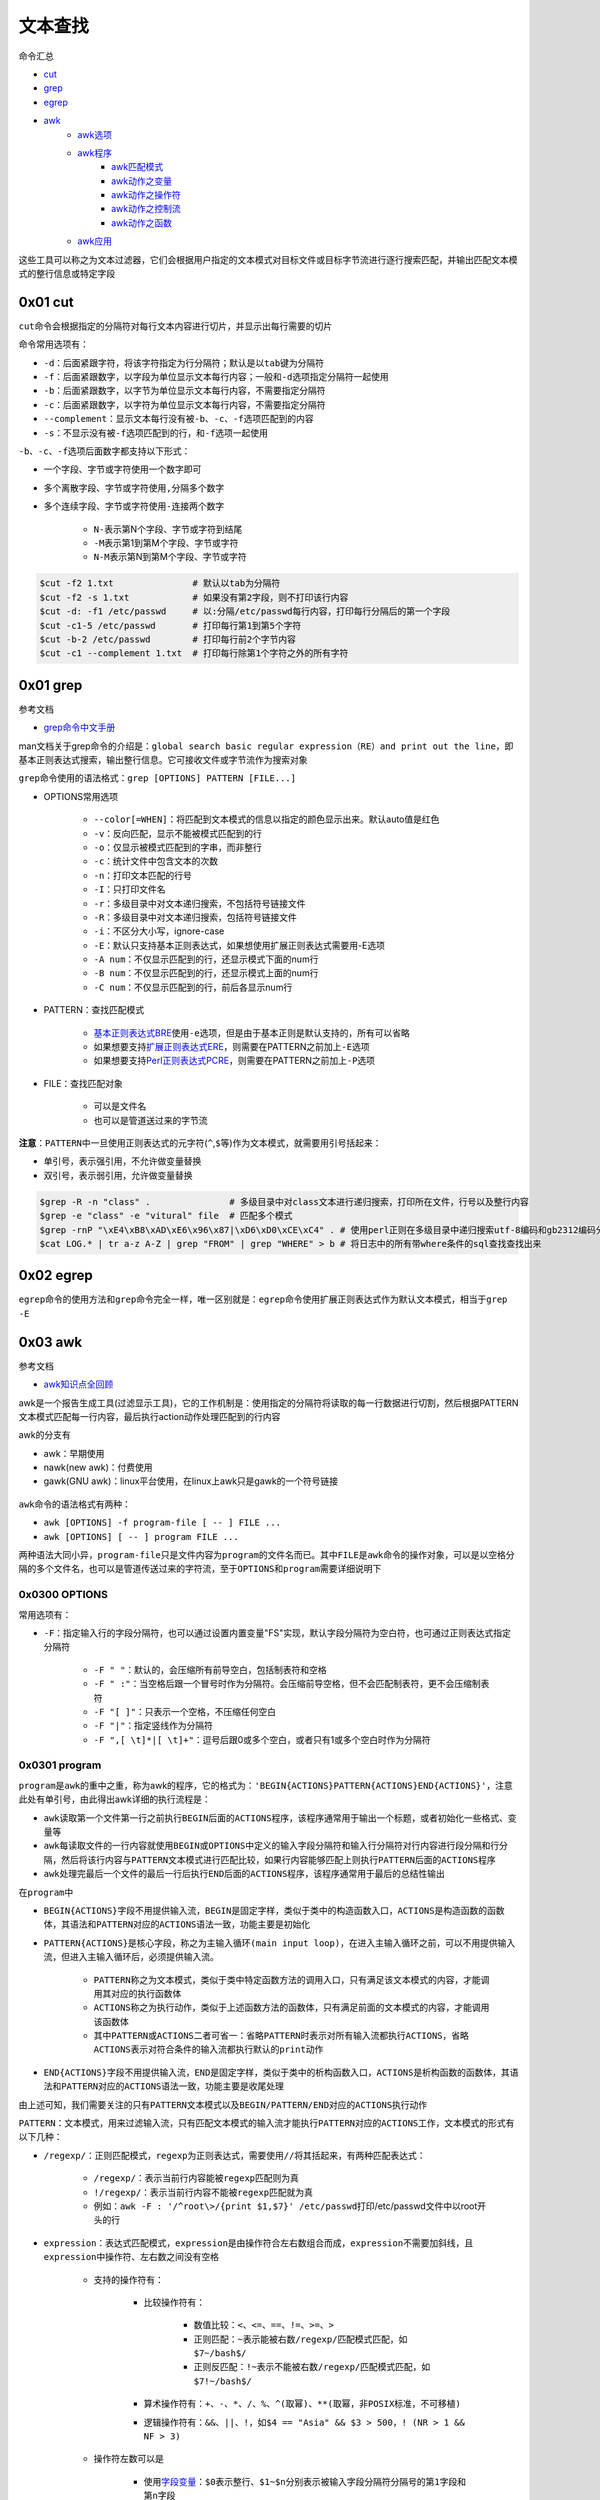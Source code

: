 文本查找
=================

命令汇总

- \ `cut <#cutl>`_\ 
- \ `grep <#grepl>`_\ 
- \ `egrep <#egrepl>`_\ 
- \ `awk <#awkl>`_\ 
	- \ `awk选项 <#optionsl>`_\ 
	- \ `awk程序 <#programl>`_\ 
		- \ `awk匹配模式 <#patternl>`_\ 
		- \ `awk动作之变量 <#awkvarl>`_\ 
		- \ `awk动作之操作符 <#awkoperal>`_\ 
		- \ `awk动作之控制流 <#awkctrl>`_\ 
		- \ `awk动作之函数 <#awkfuncl>`_\ 
	- \ `awk应用 <#awkappl>`_\ 

这些工具可以称之为文本过滤器，它们会根据用户指定的文本模式对目标文件或目标字节流进行逐行搜索匹配，并输出匹配文本模式的整行信息或特定字段

.. _cutl:

0x01 cut
~~~~~~~~~~

\ ``cut``\ 命令会根据指定的分隔符对每行文本内容进行切片，并显示出每行需要的切片

命令常用选项有：

- \ ``-d``\ ：后面紧跟字符，将该字符指定为行分隔符；默认是以\ ``tab``\ 键为分隔符
- \ ``-f``\ ：后面紧跟数字，以字段为单位显示文本每行内容；一般和\ ``-d``\ 选项指定分隔符一起使用
- \ ``-b``\ ：后面紧跟数字，以字节为单位显示文本每行内容，不需要指定分隔符
- \ ``-c``\ ：后面紧跟数字，以字符为单位显示文本每行内容，不需要指定分隔符
- \ ``--complement``\ ：显示文本每行没有被\ ``-b``\ 、\ ``-c``\ 、\ ``-f``\ 选项匹配到的内容
- \ ``-s``\ ：不显示没有被\ ``-f``\ 选项匹配到的行，和\ ``-f``\ 选项一起使用

\ ``-b``\ 、\ ``-c``\ 、\ ``-f``\ 选项后面数字都支持以下形式： 

- 一个字段、字节或字符使用一个数字即可
- 多个离散字段、字节或字符使用\ ``,``\ 分隔多个数字
- 多个连续字段、字节或字符使用\ ``-``\ 连接两个数字

    - \ ``N-``\ 表示第N个字段、字节或字符到结尾
    - \ ``-M``\ 表示第1到第M个字段、字节或字符
    - \ ``N-M``\ 表示第N到第M个字段、字节或字符




.. code-block:: sh

	$cut -f2 1.txt               # 默认以tab为分隔符
	$cut -f2 -s 1.txt            # 如果没有第2字段，则不打印该行内容
	$cut -d: -f1 /etc/passwd     # 以:分隔/etc/passwd每行内容，打印每行分隔后的第一个字段
	$cut -c1-5 /etc/passwd       # 打印每行第1到第5个字符
	$cut -b-2 /etc/passwd        # 打印每行前2个字节内容
	$cut -c1 --complement 1.txt  # 打印每行除第1个字符之外的所有字符

.. _grepl:

0x01 grep
~~~~~~~~~~~~

参考文档

- \ `grep命令中文手册 <http://www.cnblogs.com/f-ck-need-u/p/7462706.html>`_\ 

man文档关于grep命令的介绍是：\ ``global search basic regular expression（RE）and print out the line``\ ，即基本正则表达式搜索，输出整行信息。它可接收文件或字节流作为搜索对象

\ ``grep``\ 命令使用的语法格式：\ ``grep [OPTIONS] PATTERN [FILE...]``\ 

- OPTIONS常用选项

	- \ ``--color[=WHEN]``\ ：将匹配到文本模式的信息以指定的颜色显示出来。默认auto值是红色
	- \ ``-v``\ ：反向匹配，显示不能被模式匹配到的行
	- \ ``-o``\ ：仅显示被模式匹配到的字串，而非整行
	- \ ``-c``\ ：统计文件中包含文本的次数
	- \ ``-n``\ ：打印文本匹配的行号
	- \ ``-I``\ ：只打印文件名
	- \ ``-r``\ ：多级目录中对文本递归搜索，不包括符号链接文件
	- \ ``-R``\ ：多级目录中对文本递归搜索，包括符号链接文件
	- \ ``-i``\ ：不区分大小写，ignore-case
	- \ ``-E``\ ：默认只支持基本正则表达式，如果想使用扩展正则表达式需要用-E选项
	- \ ``-A num``\ ：不仅显示匹配到的行，还显示模式下面的num行
	- \ ``-B num``\ ：不仅显示匹配到的行，还显示模式上面的num行
	- \ ``-C num``\ ：不仅显示匹配到的行，前后各显示num行
- PATTERN：查找匹配模式

	- \ `基本正则表达式BRE <../../../5-Wildcard/2-Regular/1-syntax/1-bRegEx.html>`_\ 使用\ ``-e``\ 选项，但是由于基本正则是默认支持的，所有可以省略
	- 如果想要支持\ `扩展正则表达式ERE <../../../5-Wildcard/2-Regular/1-syntax/2-eRegEx.html>`_\ ，则需要在PATTERN之前加上\ ``-E``\ 选项
	- 如果想要支持\ `Perl正则表达式PCRE <../../../5-Wildcard/2-Regular/2-engine/3-perl.html>`_\ ，则需要在PATTERN之前加上\ ``-P``\ 选项
- FILE：查找匹配对象

	- 可以是文件名
	- 也可以是管道送过来的字节流

\ **注意**\ ：\ ``PATTERN``\ 中一旦使用正则表达式的元字符(\ ``^``\ ,\ ``$``\ 等)作为文本模式，就需要用引号括起来：

- 单引号，表示强引用，不允许做变量替换
- 双引号，表示弱引用，允许做变量替换

.. code-block:: sh

	$grep -R -n "class" .               # 多级目录中对class文本进行递归搜索，打印所在文件，行号以及整行内容
	$grep -e "class" -e "vitural" file  # 匹配多个模式
	$grep -rnP "\xE4\xB8\xAD\xE6\x96\x87|\xD6\xD0\xCE\xC4" . # 使用perl正则在多级目录中递归搜索utf-8编码和gb2312编码分别是E4B8ADE69687和D6D0CEC4的中文
	$cat LOG.* | tr a-z A-Z | grep "FROM" | grep "WHERE" > b # 将日志中的所有带where条件的sql查找查找出来

.. _egrepl:

0x02 egrep
~~~~~~~~~~~~

\ ``egrep``\ 命令的使用方法和\ ``grep``\ 命令完全一样，唯一区别就是：\ ``egrep``\ 命令使用扩展正则表达式作为默认文本模式，相当于\ ``grep -E``\ 


.. _awkl:

0x03 awk
~~~~~~~~~~

参考文档

- \ `awk知识点全回顾 <http://www.cnblogs.com/f-ck-need-u/p/7509812.html#blog6>`_\

awk是一个报告生成工具(过滤显示工具)，它的工作机制是：使用指定的分隔符将读取的每一行数据进行切割，然后根据PATTERN文本模式匹配每一行内容，最后执行action动作处理匹配到的行内容

awk的分支有

- awk：早期使用
- nawk(new awk)：付费使用
- gawk(GNU awk)：linux平台使用，在linux上awk只是gawk的一个符号链接

.. figure:: ../images/1.png

\ ``awk``\ 命令的语法格式有两种：

- \ ``awk [OPTIONS] -f program-file [ -- ] FILE ...``\ 
- \ ``awk [OPTIONS] [ -- ] program FILE ...``\ 

两种语法大同小异，\ ``program-file``\ 只是文件内容为\ ``program``\ 的文件名而已。其中\ ``FILE``\ 是\ ``awk``\ 命令的操作对象，可以是以空格分隔的多个文件名，也可以是管道传送过来的字符流，至于\ ``OPTIONS``\ 和\ ``program``\ 需要详细说明下

.. _optionsl:

0x0300 OPTIONS
+++++++++++++++

常用选项有：

- \ ``-F``\ ：指定输入行的字段分隔符，也可以通过设置内置变量"FS"实现，默认字段分隔符为空白符，也可通过正则表达式指定分隔符

	- \ ``-F " "``\ ：默认的，会压缩所有前导空白，包括制表符和空格
	- \ ``-F " :"``\ ：当空格后跟一个冒号时作为分隔符。会压缩前导空格，但不会匹配制表符，更不会压缩制表符
	- \ ``-F "[ ]"``\ ：只表示一个空格，不压缩任何空白
	- \ ``-F "|"``\ ：指定竖线作为分隔符
	- \ ``-F ",[ \t]*|[ \t]+"``\ ：逗号后跟0或多个空白，或者只有1或多个空白时作为分隔符

.. _programl:

0x0301 program
++++++++++++++++

\ ``program``\ 是\ ``awk``\ 的重中之重，称为awk的程序，它的格式为：\ ``'BEGIN{ACTIONS}PATTERN{ACTIONS}END{ACTIONS}'``\ ，注意此处有单引号，由此得出awk详细的执行流程是：

- \ ``awk``\ 读取第一个文件第一行之前执行\ ``BEGIN``\ 后面的\ ``ACTIONS``\ 程序，该程序通常用于输出一个标题，或者初始化一些格式、变量等
- \ ``awk``\ 每读取文件的一行内容就使用\ ``BEGIN``\ 或\ ``OPTIONS``\ 中定义的输入字段分隔符和输入行分隔符对行内容进行段分隔和行分隔，然后将该行内容与\ ``PATTERN``\ 文本模式进行匹配比较，如果行内容能够匹配上则执行\ ``PATTERN``\ 后面的\ ``ACTIONS``\ 程序
- \ ``awk``\ 处理完最后一个文件的最后一行后执行\ ``END``\ 后面的\ ``ACTIONS``\ 程序，该程序通常用于最后的总结性输出

在\ ``program``\ 中\ 

- ``BEGIN{ACTIONS}``\ 字段不用提供输入流，\ ``BEGIN``\ 是固定字样，类似于类中的构造函数入口，\ ``ACTIONS``\ 是构造函数的函数体，其语法和\ ``PATTERN``\ 对应的\ ``ACTIONS``\ 语法一致，功能主要是初始化
- ``PATTERN{ACTIONS}``\ 是核心字段，称之为\ ``主输入循环(main input loop)``\ ，在进入主输入循环之前，可以不用提供输入流，但进入主输入循环后，必须提供输入流。

	- \ ``PATTERN``\ 称之为文本模式，类似于类中特定函数方法的调用入口，只有满足该文本模式的内容，才能调用其对应的执行函数体
	- \ ``ACTIONS``\ 称之为执行动作，类似于上述函数方法的函数体，只有满足前面的文本模式的内容，才能调用该函数体
	- 其中\ ``PATTERN``\ 或\ ``ACTIONS``\ 二者可省一：省略\ ``PATTERN``\ 时表示对所有输入流都执行\ ``ACTIONS``\ ，省略\ ``ACTIONS``\ 表示对符合条件的输入流都执行默认的\ ``print动作``\ 
- \ ``END{ACTIONS}``\ 字段不用提供输入流，\ ``END``\ 是固定字样，类似于类中的析构函数入口，\ ``ACTIONS``\ 是析构函数的函数体，其语法和\ ``PATTERN``\ 对应的\ ``ACTIONS``\ 语法一致，功能主要是收尾处理

由上述可知，我们需要关注的只有\ ``PATTERN``\ 文本模式以及\ ``BEGIN/PATTERN/END``\ 对应的\ ``ACTIONS``\ 执行动作

.. _patternl:

\ ``PATTERN``\ ：文本模式，用来过滤输入流，只有匹配文本模式的输入流才能执行\ ``PATTERN``\ 对应的\ ``ACTIONS``\ 工作，文本模式的形式有以下几种：

- \ ``/regexp/``\ ：正则匹配模式，\ ``regexp``\ 为正则表达式，需要使用\ ``//``\ 将其括起来，有两种匹配表达式：

	- \ ``/regexp/``\ ：表示当前行内容能被\ ``regexp``\ 匹配则为真
	- \ ``!/regexp/``\ ：表示当前行内容不能被\ ``regexp``\ 匹配就为真
	- 例如：\ ``awk -F : '/^root\>/{print $1,$7}' /etc/passwd``\ 打印/etc/passwd文件中以root开头的行
- \ ``expression``\ ：表达式匹配模式，\ ``expression``\ 是由操作符合左右数组合而成，\ ``expression``\ 不需要加斜线，且\ ``expression``\ 中操作符、左右数之间没有空格

	- 支持的操作符有：

		- 比较操作符有：

			- 数值比较：\ ``<、<=、==、!=、>=、>``\ 
			- 正则匹配：\ ``~``\ 表示能被右数\ ``/regexp/``\ 匹配模式匹配，如\ ``$7~/bash$/``\ 
			- 正则反匹配：\ ``!~``\ 表示不能被右数\ ``/regexp/``\ 匹配模式匹配，如\ ``$7!~/bash$/``\ 
		- 算术操作符有：\ ``+、-、*、/、%、^(取幂)、**(取幂，非POSIX标准，不可移植)``\  
		- 逻辑操作符有：\ ``&&、||、!``\ ，如\ ``$4 == "Asia" && $3 > 500``\ ，\ ``! (NR > 1 && NF > 3)``\ 
	- 操作符左数可以是

		- 使用\ `字段变量 <#siteargl>`_\ ：\ ``$0``\ 表示整行、\ ``$1~$n``\ 分别表示被输入字段分隔符分隔号的\ ``第1字段``\ 和\ ``第n字段``\ 
		- 使用\ `内置变量 <#builtinl>`_\ 
	- 操作符右数可以是

		- 如果左数是数值，则操作符一般是数值比较，右数一般也是数值
		- 如果左数是字符串，则操作符一般是正则匹配，右数一般是\ ``/regexp/``\ 
	- 例如：\ ``awk -F : '$7~/bash$/{print $1}' /etc/passwd``\ 打印/etc/passwd文件中第7段是以bash结尾的行的第1段
- 地址定界模式，该模式有两种形式

	- \ ``/regexp1/,/regexp2/``\ ：第一次被\ ``regexp1``\ 匹配到的行开始到第一次被\ ``regexp2``\ 匹配到的行结束，这些内容都可以执行\ ``PATTERN``\ 后面的\ ``ACTIONS``\ 动作
	- \ ``expression1,expression2``\ ：第一次满足\ ``expression1``\ 的行开始到第一次满足\ ``expression2``\ 的行结束，这些内容都可以执行\ ``PATTERN``\ 后面的\ ``ACTIONS``\ 动作

需要注意的是：\ ``regexp``\ 正则表达式可以被赋值给一个变量，然后引用该变量来匹配数据

.. code-block:: sh

	reg="^[0-9]+$"
	$2~reg

.. _awkvarl: 

\ ``awk``\ 中支持的变量有以下几类

- 普通变量：也可以称为自定义变量

	- 如果要赋值字符串给自定义变量，则应该使用双引号将其括起来：\ ``reg="^[0-9]+$"``\ 
	- 如果要赋值数值给自定义变量，则不需要使用双引号：\ ``reg=9``\ 

.. _siteargl:

- 字段变量：每行内容被输入字段分隔符分隔形成的变量

	- \ ``$0``\ ：表示整行内容
	- \ ``$1~$n``\ ：表示每行使用分隔符分隔后的第一字段~第n字典

.. _builtinl:

- 内置变量：该变量可分为两类

	- awk内部自动修改的变量

		- \ ``ARGV``\ ：命令行参数数组，从0开始计数直到ARGC-1
		- \ ``ARGC``\ ：ARGV数组元素的个数
		- \ ``FILENAME``\ ：当前处理的文件名
		- \ ``FNR``\ ：当前处理文件的记录号(行号)(file record num)
		- \ ``NR``\ ：已处理的总记录数(总行数)，多个文件时不重置(record num)
		- \ ``NF``\ ：当前行使用分隔符分隔完后的字段总数(field num) 
	- awk内部不会改动的系统变量，完全需要手动修改，这类一般都有默认值

		- \ ``FS``\ ：输入字段分隔符，默认为空白(field separate)
		- \ ``OFS``\ ：输出字段分隔符，默认为空白(output field separate)
		- \ ``RS``\ ：输入流记录(行)分隔符，默认为\ ``\n``\ ，该变量只取变量值的第一个字符(record separate)
		- \ ``ORS``\ ：输出流记录(行)分隔符，默认为\ ``\n``\ ，该变量只取变量值的第一个字符(output record separate)
		- \ ``OFMT``\ ：printf输出数值转换成字符串输出时的格式，默认为\ ``%.6g``\ 
		- \ ``CONVFMT``\ ：printf输出数值转换成字符串输出时的格式，会被OFMT覆盖，默认为\ ``%.6g``\ 
		- \ ``RLENGTH``\ ：被match函数匹配的字符串的长度
		- \ ``RSTART``\ ：被match函数匹配的字符串的开始位置
		- \ ``SUBSEP``\ ：下标分隔符，默认为\ ``\034``\ ，ASCII中\ ``034``\ 代表的是双引号\ ``"``\ 
- 数组变量：\ ``awk数组``\ 和\ ``shell数组``\ 类似，都支持\ ``数值index``\ 的普通数组和\ ``字符串index``\ 的关联数组，其实\ ``数值index``\ 仍然会转换成\ ``字符串index``\ ，所以awk的数组类型都是关联数组

	- 数组格式：\ ``array_name[index]``\ 
	- 数组访问

		- 获取数组元素

			- \ ``array_name["var"]``\ ：index为var的数组元素，若该数组元素没有定义，则会定义一个新的数组元素\ ``array_name[""]``\ 
			- \ ``array_name[var]``\ ：index为变量var的值的数组元素，若该数组元素没有定义，则会定义一个新的数组元素\ ``array_name[""]``\ 
		- 判断数组元素是否存在

			- \ ``if ("var" in array_name)``\ ：判断数组\ ``array_name``\ 中是否有\ ``var下标``\ 对应的数组元素。如果有，它会返回1，否则返回0
			- \ ``if (array_name["var"] != "")``\ ：判断数组变量的值是否为空也可判断该数组元素是否存在，但当该元素不存在时，会创建它，一般不采用这种方式来判定
		- 循环遍历数组：\ ``for (i in array_name){do something about array_name[i]}``\ 

			- 变量\ ``i``\ 用来遍历数组的\ ``index``\ ，\ ``array_name``\ 是数组名
			- 这种方法是以遍历index的方式来遍历数组。由于index的顺序随机，所以遍历时顺序也是随机的
		- 删除数组元素或数组

			- \ ``delete array_name["var"]``\ ：删除\ ``array_name``\ 中下标为\ ``var``\ 的元素
			- \ ``delete array_name``\ ：删除数组\ ``array_name``\ 




.. _awkoperal:

\ ``awk``\ 支持的运算符有

- 比较操作符：

	- 数值比较：\ ``<、<=、==、!=、>=、>``\ 
	- 正则匹配：\ ``~``\ 表示能被右数\ ``/regexp/``\ 匹配模式匹配，如\ ``$7~/bash$/``\ 
	- 正则反匹配：\ ``!~``\ 表示不能被右数\ ``/regexp/``\ 匹配模式匹配，如\ ``$7!~/bash$/``\ 
- 算术操作符：\ ``+、-、*、/、%、^(取幂)、**(取幂，非POSIX标准，不可移植)``\  
- 赋值操作符：\ ``++、--、+=、-=、*=、/=、%=、^=、**=``\ awk支持复合赋值，例如\ ``FS = OFS = "\t"``\ 表示输入字段分隔符和输出字段分隔符都被赋值为制表符
- 逻辑操作符：\ ``&&、||、!``\ ，如\ ``$4 == "Asia" && $3 > 500``\ ，\ ``! (NR > 1 && NF > 3)``\ 

.. _awkctrl:

.. _awkfuncl:

0x0302 应用实例
+++++++++++++++++





